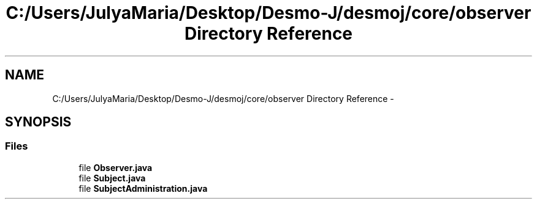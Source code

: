 .TH "C:/Users/JulyaMaria/Desktop/Desmo-J/desmoj/core/observer Directory Reference" 3 "Wed Dec 4 2013" "Version 1.0" "Desmo-J" \" -*- nroff -*-
.ad l
.nh
.SH NAME
C:/Users/JulyaMaria/Desktop/Desmo-J/desmoj/core/observer Directory Reference \- 
.SH SYNOPSIS
.br
.PP
.SS "Files"

.in +1c
.ti -1c
.RI "file \fBObserver\&.java\fP"
.br
.ti -1c
.RI "file \fBSubject\&.java\fP"
.br
.ti -1c
.RI "file \fBSubjectAdministration\&.java\fP"
.br
.in -1c
